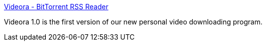 :jbake-type: post
:jbake-status: published
:jbake-title: Videora - BitTorrent RSS Reader
:jbake-tags: software,freeware,windows,vidéo,p2p,bittorrent,_mois_janv.,_année_2005
:jbake-date: 2005-01-11
:jbake-depth: ../
:jbake-uri: shaarli/1105438711000.adoc
:jbake-source: https://nicolas-delsaux.hd.free.fr/Shaarli?searchterm=http%3A%2F%2Fwww.videora.com%2Fen-us%2F&searchtags=software+freeware+windows+vid%C3%A9o+p2p+bittorrent+_mois_janv.+_ann%C3%A9e_2005
:jbake-style: shaarli

http://www.videora.com/en-us/[Videora - BitTorrent RSS Reader]

Videora 1.0 is the first version of our new personal video downloading program.
